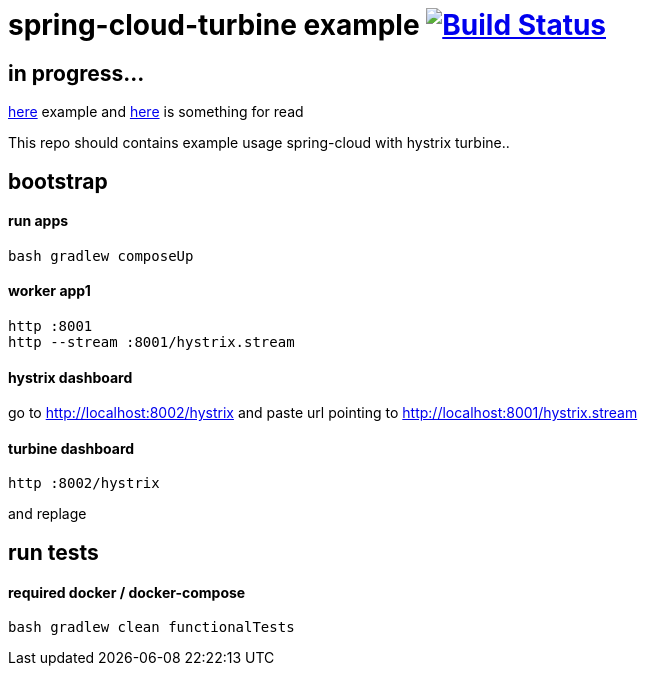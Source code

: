 = spring-cloud-turbine example image:https://travis-ci.org/daggerok/spring-cloud-turbine-example.svg?branch=master["Build Status", link="https://travis-ci.org/daggerok/spring-cloud-turbine-example"]

== in progress...

link:https://github.com/MrBW/resilient-transport-service[here] example
and link:https://dzone.com/articles/spring-cloud-with-turbine[here] is something for read

This repo should contains example usage spring-cloud with hystrix turbine..

== bootstrap
==== run apps
[source,bash]
bash gradlew composeUp

==== worker app1
[source,bash]
----
http :8001
http --stream :8001/hystrix.stream
----

==== hystrix dashboard

go to http://localhost:8002/hystrix
and paste url pointing to http://localhost:8001/hystrix.stream

==== turbine dashboard
[source,bash]
http :8002/hystrix

and replage

== run tests
==== required docker / docker-compose
[source,bash]
bash gradlew clean functionalTests
